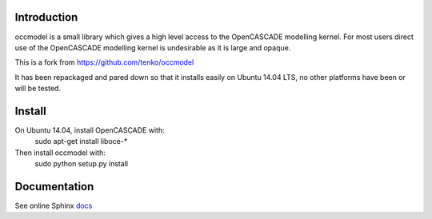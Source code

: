 Introduction
============

occmodel is a small library which gives a high level access
to the OpenCASCADE modelling kernel. For most users direct use of the OpenCASCADE modelling kernel is undesirable as it is large and opaque. 

This is a fork from https://github.com/tenko/occmodel

It has been repackaged and pared down so that it installs easily on Ubuntu 14.04 LTS, no other platforms have been or will be tested. 


Install
========

On Ubuntu 14.04, install OpenCASCADE with: 
    sudo apt-get install liboce-*

Then install occmodel with:
    sudo python setup.py install


Documentation
=============

See online Sphinx docs_

.. _docs: http://tenko.github.com/occmodel/index.html

.. _pypi: http://pypi.python.org/pypi/occmodel

.. _OCE: https://github.com/tpaviot/oce/downloads
